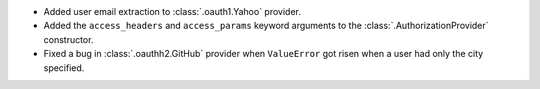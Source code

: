 * Added user email extraction to :class:`.oauth1.Yahoo` provider.
* Added the ``access_headers`` and ``access_params``
  keyword arguments to the :class:`.AuthorizationProvider` constructor.
* Fixed a bug in :class:`.oauthh2.GitHub` provider when ``ValueError`` got risen
  when a user had only the city specified.